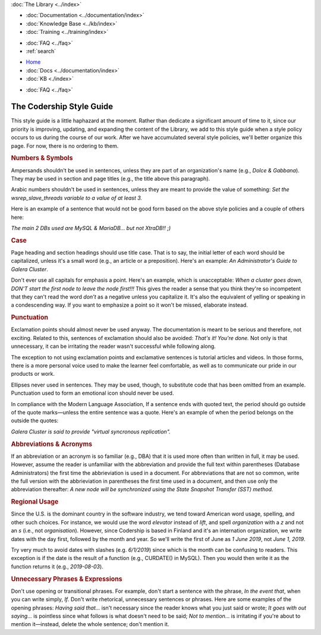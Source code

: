 .. meta::
   :title: Codership Editors' Page
   :description:
   :language: en-US
   :keywords:
   :copyright: Codership Oy, 2014 - 2022. All Rights Reserved.


.. container:: left-margin

   .. container:: left-margin-top

      :doc:`The Library <../index>`

   .. container:: left-margin-content

      - :doc:`Documentation <../documentation/index>`
      - :doc:`Knowledge Base <../kb/index>`
      - :doc:`Training <../training/index>`

      .. cssclass:: sub-links

         - :doc:`Training Courses <../training/courses/index>`
         - :doc:`Tutorial Articles <../training/tutorials/index>`
         - :doc:`Training Videos <../training/videos/index>`

      - :doc:`FAQ <../faq>`
      - :ref:`search`

.. container:: top-links

   - `Home <https://galeracluster.com>`_
   - :doc:`Docs <../documentation/index>`
   - :doc:`KB <./index>`

   .. cssclass:: nav-wider

      - :doc:`Training <../training/index>`

   - :doc:`FAQ <../faq>`
   

.. cssclass:: library-index
.. _`style-guide`:

=============================
The Codership Style Guide
=============================

This style guide is a little haphazard at the moment. Rather than dedicate a significant amount of time to it, since our priority is improving, updating, and expanding the content of the Library, we add to this style guide when a style policy occurs to us during the course of our work.  After we have accumulated several style policies, we'll better organize this page. For now, there is no ordering to them.


.. _`style-numbers-symbols`:
.. rst-class:: section-heading
.. rubric:: Numbers & Symbols

Ampersands shouldn't be used in sentences, unless they are part of an organization's name (e.g., *Dolce & Gabbana*). They may be used in section and page titles (e.g., the title above this paragraph).

Arabic numbers shouldn't be used in sentences, unless they are meant to provide the value of something: *Set the wsrep_slave_threads variable to a value of at least 3.*

Here is an example of a sentence that would not be good form based on the above style policies and a couple of others here:

*The main 2 DBs used are MySQL & MariaDB... but not XtraDB!! ;)*


.. _`style-case`:
.. rst-class:: section-heading
.. rubric:: Case

Page heading and section headings should use title case.  That is to say, the initial letter of each word should be capitalized, unless it's a small word (e.g., an article or a preposition).  Here's an example: *An Administrator's Guide to Galera Cluster*.

Don't ever use all capitals for emphasis a point. Here's an example, which is unacceptable:  *When a cluster goes down, DON'T start the first node to leave the node first!!!*  This gives the reader a sense that you think they're so incompetent that they can't read the word *don't* as a negative unless you capitalize it. It's also the equivalent of yelling or speaking in a condescending way.  If you want to emphasize a point so it won't be missed, elaborate instead.


.. _`style-punctuation`:
.. rst-class:: section-heading
.. rubric:: Punctuation

Exclamation points should almost never be used anyway. The documentation is meant to be serious and therefore, not exciting. Related to this, sentences of exclamation should also be avoided:  *That's it! You're done.*  Not only is that unnecessary, it can be irritating the reader wasn't successful while following along.

The exception to not using exclamation points and exclamative sentences is tutorial articles and videos. In those forms, there is a more personal voice used to make the learner feel comfortable, as well as to communicate our pride in our products or work.

Ellipses never used in sentences. They may be used, though, to substitute code that has been omitted from an example. Punctuation used to form an emotional icon should never be used.

In compliance with the Modern Language Association, If a sentence ends with quoted text, the period should go outside of the quote marks |---| unless the entire sentence was a quote.  Here's an example of when the period belongs on the outside the quotes:

*Galera Cluster is said to provide "virtual syncronous replication".*


.. _`style-abbreviations-acronyms`:
.. rst-class:: section-heading
.. rubric:: Abbreviations & Acronyms

If an abbreviation or an acronym is so familiar (e.g., DBA) that it is used more often than written in full, it may be used. However, assume the reader is unfamiliar with the abbreviation and provide the full text within parentheses (Database Administrators) the first time the abbrieviation is used in a document. For abbreviations that are not so common, write the full version with the abbrieviation in parentheses the first time used in a document, and then use only the abbreviation thereafter:  *A new node will be synchronized using the State Snapshot Transfer (SST) method.*


.. _`style-regional-usage`:
.. rst-class:: section-heading
.. rubric:: Regional Usage

Since the U.S. is the dominant country in the software industry, we tend toward American word usage, spelling, and other such choices.  For instance, we would use the word *elevator* instead of *lift*, and spell *organization* with a *z* and not an *s* (i.e., not *organisation*).  However, since Codership is based in Finland and it's an internation organization, we write dates with the day first, followed by the month and year.  So we'll write the first of June as *1 June 2019*, not *June 1, 2019*.

Try very much to avoid dates with slashes (e.g. *6/1/2019*) since which is the month can be confusing to readers. This exception is if the date is the result of a function (e.g., CURDATE() in MySQL). Then you would then write it as the function returns it (e.g., *2019-08-03*).


.. _`style-phrases-expressions`:
.. rst-class:: section-heading
.. rubric:: Unnecessary Phrases & Expressions

Don't use opening or transitional phrases.  For example, don't start a sentence with the phrase, *In the event that*, when you can write simply, *If*.  Don't write rhetorical, unnecessary sentences or phrases.  Here are some examples of the opening phrases:  *Having said that...* isn't necessary since the reader knows what you just said or wrote;  *It goes with out saying...* is pointless since what follows is what doesn't need to be said;  *Not to mention...* is irritating if you're about to mention it |---| instead, delete the whole sentence; don't mention it.


.. |---|   unicode:: U+2014 .. EM DASH
   :trim:
